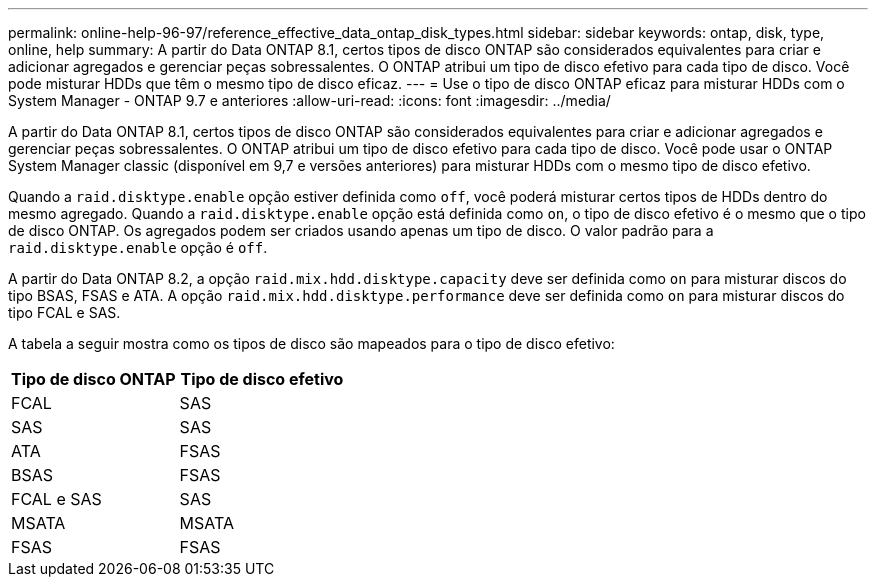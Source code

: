---
permalink: online-help-96-97/reference_effective_data_ontap_disk_types.html 
sidebar: sidebar 
keywords: ontap, disk, type, online, help 
summary: A partir do Data ONTAP 8.1, certos tipos de disco ONTAP são considerados equivalentes para criar e adicionar agregados e gerenciar peças sobressalentes. O ONTAP atribui um tipo de disco efetivo para cada tipo de disco. Você pode misturar HDDs que têm o mesmo tipo de disco eficaz. 
---
= Use o tipo de disco ONTAP eficaz para misturar HDDs com o System Manager - ONTAP 9.7 e anteriores
:allow-uri-read: 
:icons: font
:imagesdir: ../media/


[role="lead"]
A partir do Data ONTAP 8.1, certos tipos de disco ONTAP são considerados equivalentes para criar e adicionar agregados e gerenciar peças sobressalentes. O ONTAP atribui um tipo de disco efetivo para cada tipo de disco. Você pode usar o ONTAP System Manager classic (disponível em 9,7 e versões anteriores) para misturar HDDs com o mesmo tipo de disco efetivo.

Quando a `raid.disktype.enable` opção estiver definida como `off`, você poderá misturar certos tipos de HDDs dentro do mesmo agregado. Quando a `raid.disktype.enable` opção está definida como `on`, o tipo de disco efetivo é o mesmo que o tipo de disco ONTAP. Os agregados podem ser criados usando apenas um tipo de disco. O valor padrão para a `raid.disktype.enable` opção é `off`.

A partir do Data ONTAP 8.2, a opção `raid.mix.hdd.disktype.capacity` deve ser definida como `on` para misturar discos do tipo BSAS, FSAS e ATA. A opção `raid.mix.hdd.disktype.performance` deve ser definida como `on` para misturar discos do tipo FCAL e SAS.

A tabela a seguir mostra como os tipos de disco são mapeados para o tipo de disco efetivo:

|===
| Tipo de disco ONTAP | Tipo de disco efetivo 


 a| 
FCAL
 a| 
SAS



 a| 
SAS
 a| 
SAS



 a| 
ATA
 a| 
FSAS



 a| 
BSAS
 a| 
FSAS



 a| 
FCAL e SAS
 a| 
SAS



 a| 
MSATA
 a| 
MSATA



 a| 
FSAS
 a| 
FSAS

|===